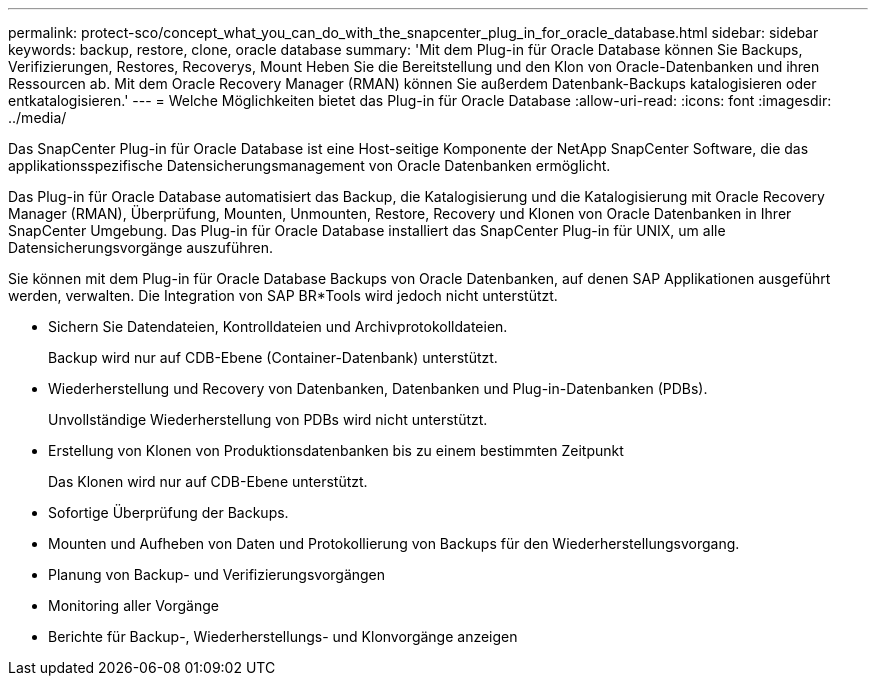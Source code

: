 ---
permalink: protect-sco/concept_what_you_can_do_with_the_snapcenter_plug_in_for_oracle_database.html 
sidebar: sidebar 
keywords: backup, restore, clone, oracle database 
summary: 'Mit dem Plug-in für Oracle Database können Sie Backups, Verifizierungen, Restores, Recoverys, Mount Heben Sie die Bereitstellung und den Klon von Oracle-Datenbanken und ihren Ressourcen ab. Mit dem Oracle Recovery Manager (RMAN) können Sie außerdem Datenbank-Backups katalogisieren oder entkatalogisieren.' 
---
= Welche Möglichkeiten bietet das Plug-in für Oracle Database
:allow-uri-read: 
:icons: font
:imagesdir: ../media/


[role="lead"]
Das SnapCenter Plug-in für Oracle Database ist eine Host-seitige Komponente der NetApp SnapCenter Software, die das applikationsspezifische Datensicherungsmanagement von Oracle Datenbanken ermöglicht.

Das Plug-in für Oracle Database automatisiert das Backup, die Katalogisierung und die Katalogisierung mit Oracle Recovery Manager (RMAN), Überprüfung, Mounten, Unmounten, Restore, Recovery und Klonen von Oracle Datenbanken in Ihrer SnapCenter Umgebung. Das Plug-in für Oracle Database installiert das SnapCenter Plug-in für UNIX, um alle Datensicherungsvorgänge auszuführen.

Sie können mit dem Plug-in für Oracle Database Backups von Oracle Datenbanken, auf denen SAP Applikationen ausgeführt werden, verwalten. Die Integration von SAP BR*Tools wird jedoch nicht unterstützt.

* Sichern Sie Datendateien, Kontrolldateien und Archivprotokolldateien.
+
Backup wird nur auf CDB-Ebene (Container-Datenbank) unterstützt.

* Wiederherstellung und Recovery von Datenbanken, Datenbanken und Plug-in-Datenbanken (PDBs).
+
Unvollständige Wiederherstellung von PDBs wird nicht unterstützt.

* Erstellung von Klonen von Produktionsdatenbanken bis zu einem bestimmten Zeitpunkt
+
Das Klonen wird nur auf CDB-Ebene unterstützt.

* Sofortige Überprüfung der Backups.
* Mounten und Aufheben von Daten und Protokollierung von Backups für den Wiederherstellungsvorgang.
* Planung von Backup- und Verifizierungsvorgängen
* Monitoring aller Vorgänge
* Berichte für Backup-, Wiederherstellungs- und Klonvorgänge anzeigen

